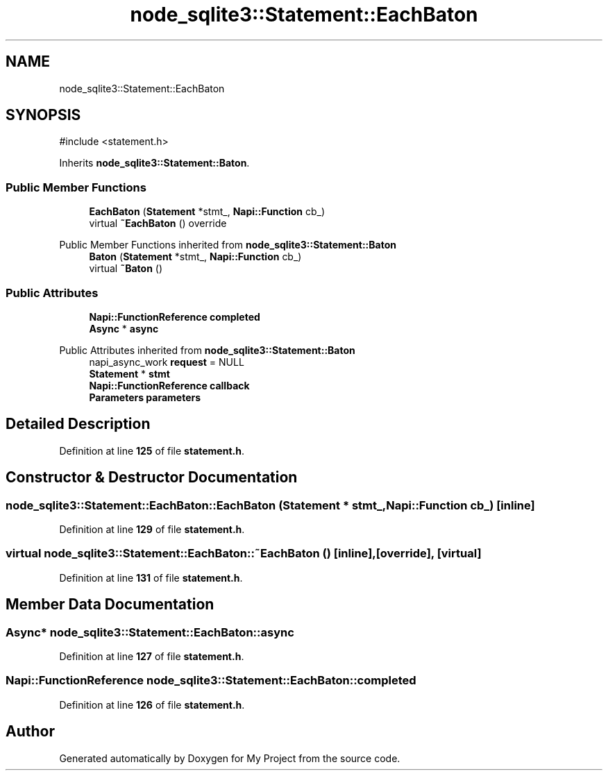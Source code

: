 .TH "node_sqlite3::Statement::EachBaton" 3 "My Project" \" -*- nroff -*-
.ad l
.nh
.SH NAME
node_sqlite3::Statement::EachBaton
.SH SYNOPSIS
.br
.PP
.PP
\fR#include <statement\&.h>\fP
.PP
Inherits \fBnode_sqlite3::Statement::Baton\fP\&.
.SS "Public Member Functions"

.in +1c
.ti -1c
.RI "\fBEachBaton\fP (\fBStatement\fP *stmt_, \fBNapi::Function\fP cb_)"
.br
.ti -1c
.RI "virtual \fB~EachBaton\fP () override"
.br
.in -1c

Public Member Functions inherited from \fBnode_sqlite3::Statement::Baton\fP
.in +1c
.ti -1c
.RI "\fBBaton\fP (\fBStatement\fP *stmt_, \fBNapi::Function\fP cb_)"
.br
.ti -1c
.RI "virtual \fB~Baton\fP ()"
.br
.in -1c
.SS "Public Attributes"

.in +1c
.ti -1c
.RI "\fBNapi::FunctionReference\fP \fBcompleted\fP"
.br
.ti -1c
.RI "\fBAsync\fP * \fBasync\fP"
.br
.in -1c

Public Attributes inherited from \fBnode_sqlite3::Statement::Baton\fP
.in +1c
.ti -1c
.RI "napi_async_work \fBrequest\fP = NULL"
.br
.ti -1c
.RI "\fBStatement\fP * \fBstmt\fP"
.br
.ti -1c
.RI "\fBNapi::FunctionReference\fP \fBcallback\fP"
.br
.ti -1c
.RI "\fBParameters\fP \fBparameters\fP"
.br
.in -1c
.SH "Detailed Description"
.PP 
Definition at line \fB125\fP of file \fBstatement\&.h\fP\&.
.SH "Constructor & Destructor Documentation"
.PP 
.SS "node_sqlite3::Statement::EachBaton::EachBaton (\fBStatement\fP * stmt_, \fBNapi::Function\fP cb_)\fR [inline]\fP"

.PP
Definition at line \fB129\fP of file \fBstatement\&.h\fP\&.
.SS "virtual node_sqlite3::Statement::EachBaton::~EachBaton ()\fR [inline]\fP, \fR [override]\fP, \fR [virtual]\fP"

.PP
Definition at line \fB131\fP of file \fBstatement\&.h\fP\&.
.SH "Member Data Documentation"
.PP 
.SS "\fBAsync\fP* node_sqlite3::Statement::EachBaton::async"

.PP
Definition at line \fB127\fP of file \fBstatement\&.h\fP\&.
.SS "\fBNapi::FunctionReference\fP node_sqlite3::Statement::EachBaton::completed"

.PP
Definition at line \fB126\fP of file \fBstatement\&.h\fP\&.

.SH "Author"
.PP 
Generated automatically by Doxygen for My Project from the source code\&.
